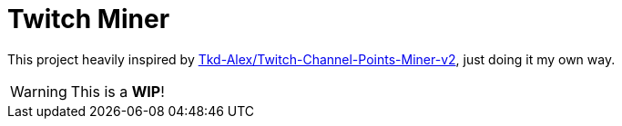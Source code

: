 = Twitch Miner

This project heavily inspired by link:https://github.com/Tkd-Alex/Twitch-Channel-Points-Miner-v2[Tkd-Alex/Twitch-Channel-Points-Miner-v2], just doing it my own way.

WARNING: This is a **WIP**!
